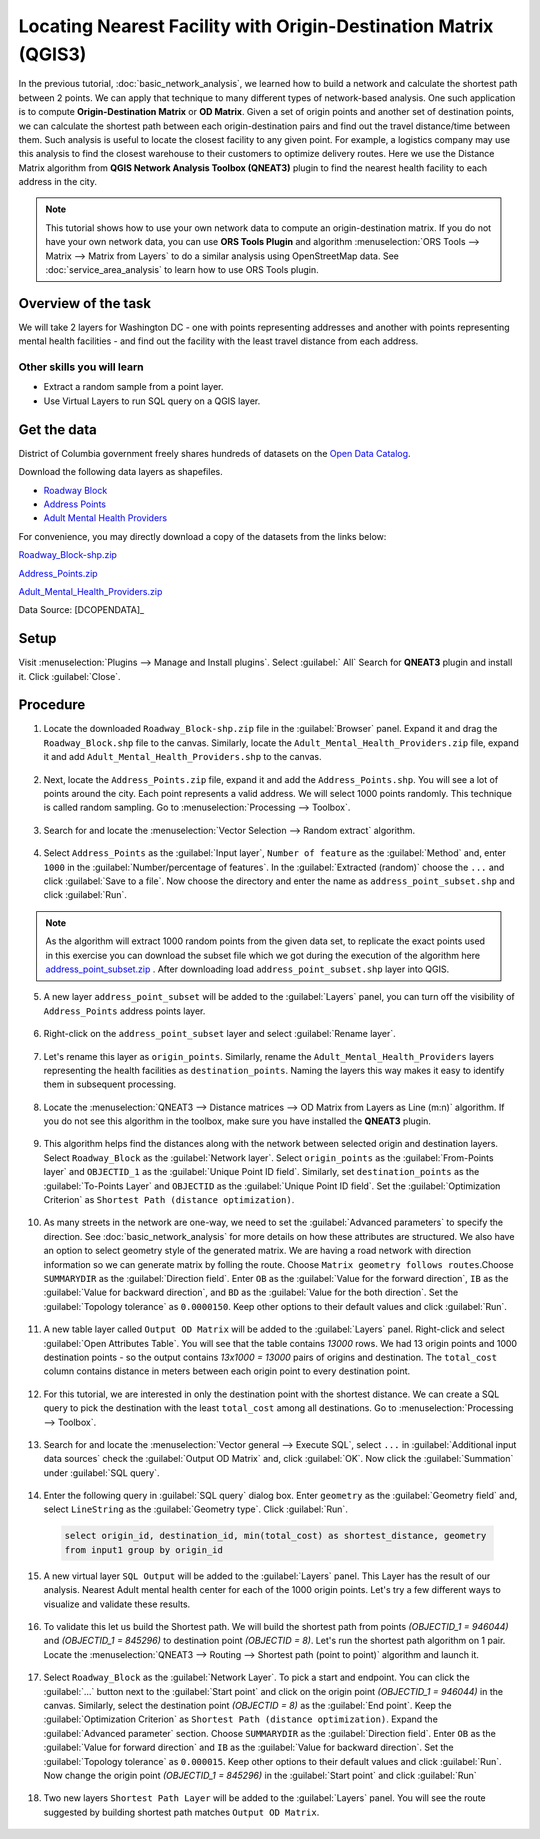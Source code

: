 Locating Nearest Facility with Origin-Destination Matrix (QGIS3)
================================================================

In the previous tutorial, :doc:`basic_network_analysis`, we learned how to build a network and calculate the shortest path between 2 points. We can apply that technique to many different types of network-based analysis. One such application is to compute **Origin-Destination Matrix** or **OD Matrix**. Given a set of origin points and another set of destination points, we can calculate the shortest path between each origin-destination pairs and find out the travel distance/time between them. Such analysis is useful to locate the closest facility to any given point. For example, a logistics company may use this analysis to find the closest warehouse to their customers to optimize delivery routes. Here we use the Distance Matrix algorithm from **QGIS Network Analysis Toolbox (QNEAT3)** plugin to find the nearest health facility to each address in the city.

.. note::

  This tutorial shows how to use your own network data to compute an origin-destination matrix. If you do not have your own network data, you can use **ORS Tools Plugin** and algorithm :menuselection:`ORS Tools --> Matrix -->  Matrix from Layers` to do a similar analysis using OpenStreetMap data. See :doc:`service_area_analysis` to learn how to use ORS Tools plugin.

Overview of the task
--------------------

We will take 2 layers for Washington DC - one with points representing addresses and another with points representing mental health facilities - and find out the facility with the least travel distance from each address.

Other skills you will learn
^^^^^^^^^^^^^^^^^^^^^^^^^^^
- Extract a random sample from a point layer.
- Use Virtual Layers to run SQL query on a QGIS layer.

Get the data
------------
District of Columbia government freely shares hundreds of datasets on the `Open Data Catalog <https://opendata.dc.gov/>`_. 

Download the following data layers as shapefiles.

- `Roadway Block <https://opendata.dc.gov/datasets/roadway-block>`_ 
- `Address Points <https://opendata.dc.gov/datasets/address-points>`_
- `Adult Mental Health Providers <https://opendata.dc.gov/datasets/adult-mental-health-providers>`_

    
For convenience, you may directly download a copy of the datasets from the
links below:

`Roadway_Block-shp.zip <https://www.qgistutorials.com/downloads/Roadway_Block-shp.zip>`_

`Address_Points.zip <https://www.qgistutorials.com/downloads/Address_Points.zip>`_

`Adult_Mental_Health_Providers.zip <https://www.qgistutorials.com/downloads/Adult_Mental_Health_Providers.zip>`_

Data Source: [DCOPENDATA]_

Setup
-----
Visit :menuselection:`Plugins --> Manage and Install plugins`. Select :guilabel:` All` Search for **QNEAT3** plugin and install it. Click :guilabel:`Close`.

.. image:: /static/3/origin_destination_matrix/images/setup1.png
  :align: center
    
Procedure
---------

1. Locate the downloaded ``Roadway_Block-shp.zip`` file in the :guilabel:`Browser` panel. Expand it and drag the ``Roadway_Block.shp`` file to the canvas. Similarly, locate the ``Adult_Mental_Health_Providers.zip`` file, expand it and add ``Adult_Mental_Health_Providers.shp`` to the canvas.

  .. image:: /static/3/origin_destination_matrix/images/1.png
    :align: center
  
2. Next, locate the ``Address_Points.zip`` file, expand it and add the ``Address_Points.shp``. You will see a lot of points around the city. Each point represents a valid address. We will select 1000 points randomly. This technique is called random sampling. Go to :menuselection:`Processing --> Toolbox`.

  .. image:: /static/3/origin_destination_matrix/images/2.png
    :align: center
  
3. Search for and locate the :menuselection:`Vector Selection --> Random extract` algorithm.

  .. image:: /static/3/origin_destination_matrix/images/3.png
    :align: center
  
4. Select ``Address_Points`` as the :guilabel:`Input layer`, ``Number of feature`` as the :guilabel:`Method` and, enter ``1000`` in the :guilabel:`Number/percentage of features`. In the :guilabel:`Extracted (random)` choose the ``...``  and click :guilabel:`Save to a file`. Now choose the directory and enter the name as ``address_point_subset.shp`` and click :guilabel:`Run`. 

  .. image:: /static/3/origin_destination_matrix/images/4.png
    :align: center

.. note::

   As the algorithm will extract 1000 random points from the given data set, to replicate the exact points used in this exercise you can download the subset file which we got during the execution of the algorithm here `address_point_subset.zip <https://www.qgistutorials.com/downloads/address_point_subset.zip>`_ . After downloading load ``address_point_subset.shp`` layer into QGIS. 

  
5. A new layer ``address_point_subset`` will be added to the :guilabel:`Layers` panel, you can turn off the visibility of ``Address_Points`` address points layer.

  .. image:: /static/3/origin_destination_matrix/images/5.png
    :align: center
  
6. Right-click on the ``address_point_subset`` layer and select :guilabel:`Rename layer`.

  .. image:: /static/3/origin_destination_matrix/images/6.png
    :align: center
  
7. Let's rename this layer as ``origin_points``. Similarly, rename the ``Adult_Mental_Health_Providers`` layers representing the health facilities as ``destination_points``. Naming the layers this way makes it easy to identify them in subsequent processing.

  .. image:: /static/3/origin_destination_matrix/images/7.png
    :align: center
  
8. Locate the :menuselection:`QNEAT3 --> Distance matrices --> OD Matrix from Layers as Line (m:n)` algorithm. If you do not see this algorithm in the toolbox, make sure you have installed the **QNEAT3** plugin.

  .. image:: /static/3/origin_destination_matrix/images/8.png
    :align: center
  
9. This algorithm helps find the distances along with the network between selected origin and destination layers. Select ``Roadway_Block`` as the :guilabel:`Network layer`. Select ``origin_points`` as the :guilabel:`From-Points layer` and ``OBJECTID_1`` as the :guilabel:`Unique Point ID field`. Similarly, set ``destination_points`` as the :guilabel:`To-Points Layer` and ``OBJECTID`` as  the :guilabel:`Unique Point ID field`. Set the :guilabel:`Optimization Criterion` as ``Shortest Path (distance optimization)``.

  .. image:: /static/3/origin_destination_matrix/images/9.png
    :align: center
  
10. As many streets in the network are one-way, we need to set the :guilabel:`Advanced parameters` to specify the direction. See :doc:`basic_network_analysis` for more details on how these attributes are structured. We also have an option to select geometry style of the generated matrix. We are having a road network with direction information so we can generate matrix by folling the route. Choose  ``Matrix geometry follows routes``.Choose ``SUMMARYDIR`` as the :guilabel:`Direction field`. Enter ``OB`` as the :guilabel:`Value for the forward direction`, ``IB`` as the :guilabel:`Value for backward direction`, and ``BD`` as the :guilabel:`Value for the both direction`. Set the :guilabel:`Topology tolerance` as ``0.0000150``. Keep other options to their default values and click :guilabel:`Run`.

  .. image:: /static/3/origin_destination_matrix/images/10.png
    :align: center
  
11. A new table layer called ``Output OD Matrix`` will be added to the :guilabel:`Layers` panel. Right-click and select :guilabel:`Open Attributes Table`. You will see that the table contains *13000* rows. We had 13 origin points and 1000 destination points - so the output contains *13x1000 = 13000* pairs of origins and destination. The ``total_cost`` column contains distance in meters between each origin point to every destination point. 

  .. image:: /static/3/origin_destination_matrix/images/11.png
    :align: center
  
12. For this tutorial, we are interested in only the destination point with the shortest distance. We can create a SQL query to pick the destination with the least ``total_cost`` among all destinations. Go to :menuselection:`Processing --> Toolbox`.

  .. image:: /static/3/origin_destination_matrix/images/12.png
    :align: center
  
13. Search for and locate the :menuselection:`Vector general --> Execute SQL`, select ``...`` in :guilabel:`Additional input data sources` check the :guilabel:`Output OD Matrix` and, click :guilabel:`OK`. Now click the :guilabel:`Summation` under :guilabel:`SQL query`.

  .. image:: /static/3/origin_destination_matrix/images/13.png
    :align: center
  
14. Enter the following query in :guilabel:`SQL query` dialog box. Enter ``geometry`` as the :guilabel:`Geometry field` and, select ``LineString`` as the :guilabel:`Geometry type`. Click :guilabel:`Run`.

  .. code-block:: none

    select origin_id, destination_id, min(total_cost) as shortest_distance, geometry 
    from input1 group by origin_id

  .. image:: /static/3/origin_destination_matrix/images/14.png
    :align: center
  
15. A new virtual layer ``SQL Output`` will be added to the :guilabel:`Layers` panel. This Layer has the result of our analysis. Nearest Adult mental health center for each of the 1000 origin points. Let's try a few different ways to visualize and validate these results. 

  .. image:: /static/3/origin_destination_matrix/images/15.png
    :align: center

16. To validate this let us build the Shortest path. We will build the shortest path from points *(OBJECTID_1 = 946044)* and  *(OBJECTID_1 = 845296)* to destination point *(OBJECTID = 8)*. Let's run the shortest path algorithm on 1 pair. Locate the :menuselection:`QNEAT3 --> Routing --> Shortest path (point to point)` algorithm and launch it.

  .. image:: /static/3/origin_destination_matrix/images/16.png
    :align: center
  
17. Select ``Roadway_Block`` as the :guilabel:`Network Layer`. To pick a start and endpoint. You can click the :guilabel:`...` button next to the :guilabel:`Start point` and click on the origin point *(OBJECTID_1 = 946044)* in the canvas. Similarly, select the destination point *(OBJECTID = 8)* as the :guilabel:`End point`. Keep the :guilabel:`Optimization Criterion` as ``Shortest Path (distance optimization)``. Expand the :guilabel:`Advanced parameter` section. Choose ``SUMMARYDIR`` as the :guilabel:`Direction field`. Enter ``OB`` as the :guilabel:`Value for forward direction` and ``IB`` as the :guilabel:`Value for backward direction`. Set the :guilabel:`Topology tolerance` as ``0.000015``. Keep other options to their default values and click :guilabel:`Run`. Now change the origin point *(OBJECTID_1 = 845296)* in the :guilabel:`Start point` and click :guilabel:`Run`

  .. image:: /static/3/origin_destination_matrix/images/17.png
    :align: center
  
18. Two new layers ``Shortest Path Layer`` will be added to the :guilabel:`Layers` panel. You will see the route suggested by building shortest path matches ``Output OD Matrix``. 

  .. image:: /static/3/origin_destination_matrix/images/18.png
    :align: center
